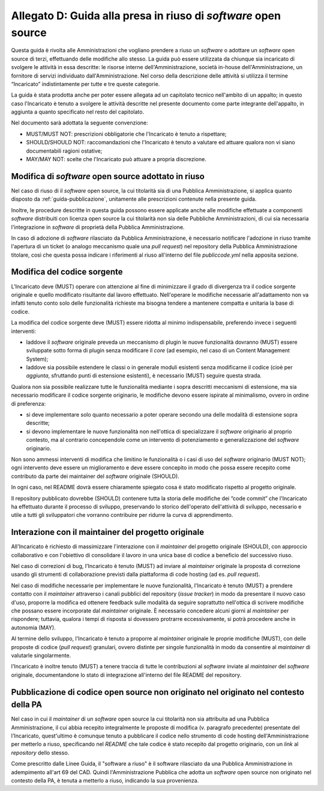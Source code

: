 .. _guida-modifica:

Allegato D: Guida alla presa in riuso di *software* open source
===============================================================

Questa guida è rivolta alle Amministrazioni che vogliano prendere a riuso
un *software* o adottare un *software* open source di terzi, effettuando delle
modifiche allo stesso. La guida può essere utilizzata da chiunque sia incaricato di svolgere le
attività in essa descritte: le risorse interne dell'Amministrazione, società
in-house dell'Amministrazione, un fornitore di servizi individuato
dall'Amministrazione. Nel corso della descrizione delle attività si utilizza
il termine “Incaricato” indistintamente per tutte e tre queste categorie.

La guida è stata prodotta anche per poter essere allegata ad un capitolato
tecnico nell'ambito di un appalto; in questo caso l'Incaricato è tenuto a
svolgere le attività descritte nel presente documento come parte integrante
dell'appalto, in aggiunta a quanto specificato nel resto del capitolato.

Nel documento sarà adottata la seguente convenzione:

-  MUST/MUST NOT: prescrizioni obbligatorie che l'Incaricato è tenuto a
   rispettare;

-  SHOULD/SHOULD NOT: raccomandazioni che l'Incaricato è tenuto a
   valutare ed attuare qualora non vi siano documentabili ragioni
   ostative;

-  MAY/MAY NOT: scelte che l'Incaricato può attuare a propria
   discrezione.



Modifica di *software* open source adottato in riuso
----------------------------------------------------

Nel caso di riuso di il *software* open source, la cui titolarità sia di
una Pubblica Amministrazione, si applica quanto disposto da :ref:`guida-pubblicazione`,
unitamente alle prescrizioni contenute nella presente guida.

Inoltre, le procedure descritte in questa guida possono essere applicate
anche alle modifiche effettuate a componenti *software* distribuiti con licenza
open source la cui titolarità non sia delle Pubbliche Amministrazioni, di cui
sia necessaria l'integrazione in *software* di proprietà della Pubblica
Amministrazione.

In caso di adozione di *software* rilasciato da Pubblica Amministrazione, è
necessario notificare l'adozione in riuso tramite l'apertura di un ticket (o
analogo meccanismo quale una *pull request*) nel repository della Pubblica
Amministrazione titolare, così che questa possa indicare i riferimenti al
riuso all'interno del file *publiccode.yml* nella apposita sezione.

Modifica del codice sorgente
----------------------------

L'Incaricato deve (MUST) operare con attenzione al fine di minimizzare il
grado di divergenza tra il codice sorgente originale e quello modificato
risultante dal lavoro effettuato. Nell'operare le modifiche necessarie
all'adattamento non va infatti tenuto conto solo delle funzionalità richieste
ma bisogna tendere a mantenere compatta e unitaria la base di codice.

La modifica del codice sorgente deve (MUST) essere ridotta al minimo
indispensabile, preferendo invece i seguenti interventi:

-  laddove il *software* originale preveda un meccanismo di plugin le
   nuove funzionalità dovranno (MUST) essere sviluppate sotto forma di plugin
   senza modificare il *core* (ad esempio, nel caso di un Content
   Management System);

-  laddove sia possibile estendere le classi o in generale moduli esistenti senza modificarne
   il codice (cioè per *aggiunta*, sfruttando punti di estensione esistenti),
   è necessario (MUST) seguire questa strada.

Qualora non sia possibile realizzare tutte le funzionalità mediante i
sopra descritti meccanismi di estensione, ma sia necessario modificare
il codice sorgente originario, le modifiche devono essere ispirate al
minimalismo, ovvero in ordine di preferenza:

-  si deve implementare solo quanto necessario a poter operare secondo
   una delle modalità di estensione sopra descritte;

-  si devono implementare le nuove funzionalità non nell'ottica di
   specializzare il *software* originario al proprio contesto, ma al
   contrario concependole come un intervento di potenziamento e
   generalizzazione del *software* originario.

Non sono ammessi interventi di modifica che limitino le funzionalità o i
casi di uso del *software* originario (MUST NOT); ogni intervento deve
essere un miglioramento e deve essere concepito in modo che possa essere
recepito come contributo da parte dei maintainer del *software* originale
(SHOULD).

In ogni caso, nel README dovrà essere chiaramente spiegato cosa è stato
modificato rispetto al progetto originale.

Il repository pubblicato dovrebbe (SHOULD) contenere tutta la storia delle
modifiche dei “code commit” che l'Incaricato ha effettuato durante il processo
di sviluppo, preservando lo storico dell'operato dell'attività di sviluppo,
necessario e utile a tutti gli sviluppatori che vorranno contribuire per
ridurre la curva di apprendimento.


Interazione con il maintainer del progetto originale
----------------------------------------------------

All'Incaricato è richiesto di massimizzare l'interazione con il *maintainer*
del progetto originale (SHOULD), con approccio collaborativo e con
l'obiettivo di consolidare il lavoro in una unica base di codice a
beneficio del successivo riuso.

Nel caso di correzioni di bug, l'Incaricato è tenuto (MUST) ad inviare
al *maintainer* originale la proposta di correzione usando gli strumenti
di collaborazione previsti dalla piattaforma di code hosting (ad es.
*pull request*).

Nel caso di modifiche necessarie per implementare le nuove funzionalità,
l'Incaricato è tenuto (MUST) a prendere contatto con il *maintainer*
attraverso i canali pubblici del repository (*issue tracker*) in modo da
presentare il nuovo caso d'uso, proporre la modifica ed ottenere feedback
sulle modalità da seguire soprattutto nell'ottica di scrivere modifiche che
possano essere incorporate dal *maintainer* originale. È necessario concedere
alcuni giorni al *maintainer* per rispondere; tuttavia, qualora i tempi di
risposta si dovessero protrarre eccessivamente, si potrà procedere anche in
autonomia (MAY).

Al termine dello sviluppo, l'Incaricato è tenuto a proporre al
*maintainer* originale le proprie modifiche (MUST), con delle proposte di
codice (*pull request*) granulari, ovvero distinte per singole
funzionalità in modo da consentire al *maintainer* di valutarle
singolarmente.

l'Incaricato è inoltre tenuto (MUST) a tenere traccia di tutte le
contribuzioni al *software* inviate al *maintainer* del *software* originale,
documentandone lo stato di integrazione all'interno del file README
del repository.

Pubblicazione di codice open source non originato nel originato nel contesto della PA
-------------------------------------------------------------------------------------

Nel caso in cui il *maintainer* di un *software* open source la cui titolarità non
sia attribuita ad una Pubblica Amministrazione, il cui abbia recepito
integralmente le proposte di modifica (v. paragrafo precedente) presentate del
l'Incaricato, quest'ultimo è comunque tenuto a pubblicare il codice nello
strumento di code hosting dell'Amministrazione per metterlo a riuso,
specificando nel *README* che tale codice è stato recepito dal progetto
originario, con un *link* al *repository* dello stesso.

Come prescritto dalle Linee Guida, il "software a riuso" è il software
rilasciato da una Pubblica Amministrazione in adempimento all'art 69 del CAD.
Quindi l'Amministrazione Pubblica che adotta un *software* open source non
originato nel contesto della PA, è tenuta a metterlo a riuso, indicando la sua
provenienza.
